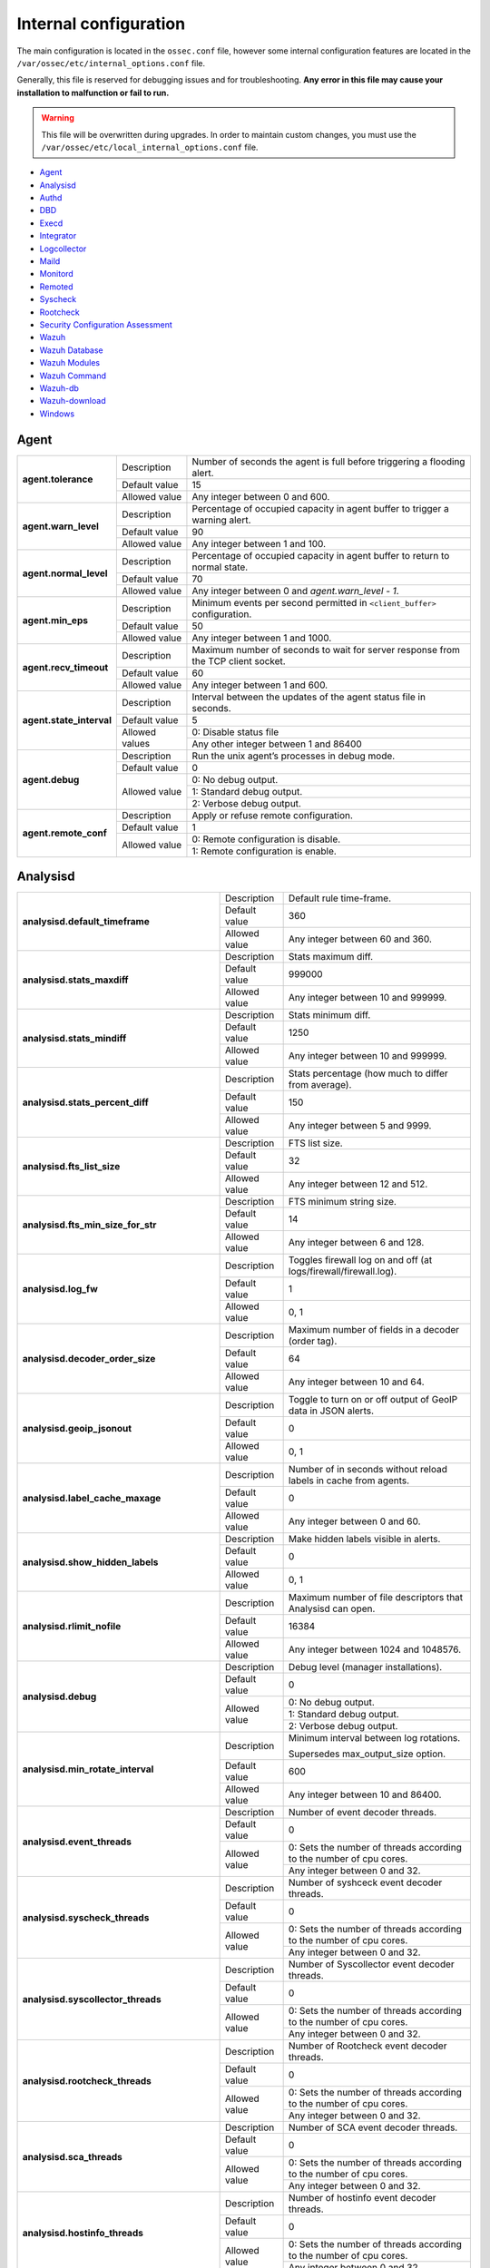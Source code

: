 .. Copyright (C) 2019 Wazuh, Inc.

.. _reference_internal_options:

Internal configuration
=======================

The main configuration is located in the ``ossec.conf`` file, however some internal configuration features are located in the ``/var/ossec/etc/internal_options.conf`` file.

Generally, this file is reserved for debugging issues and for troubleshooting. **Any error in this file may cause your installation to malfunction or fail to run.**

.. warning::
    This file will be overwritten during upgrades.  In order to maintain custom changes, you must use the ``/var/ossec/etc/local_internal_options.conf`` file.

- `Agent`_
- `Analysisd`_
- `Authd`_
- `DBD`_
- `Execd`_
- `Integrator`_
- `Logcollector`_
- `Maild`_
- `Monitord`_
- `Remoted`_
- `Syscheck`_
- `Rootcheck`_
- `Security Configuration Assessment`_
- `Wazuh`_
- `Wazuh Database`_
- `Wazuh Modules`_
- `Wazuh Command`_
- `Wazuh-db`_
- `Wazuh-download`_
- `Windows`_


Agent
-----

+---------------------------+----------------+----------------------------------------------------------------------------------+
| **agent.tolerance**       | Description    | Number of seconds the agent is full before triggering a flooding alert.          |
+                           +----------------+----------------------------------------------------------------------------------+
|                           | Default value  | 15                                                                               |
+                           +----------------+----------------------------------------------------------------------------------+
|                           | Allowed value  | Any integer between 0 and 600.                                                   |
+---------------------------+----------------+----------------------------------------------------------------------------------+
| **agent.warn_level**      | Description    | Percentage of occupied capacity in agent buffer to trigger a warning alert.      |
+                           +----------------+----------------------------------------------------------------------------------+
|                           | Default value  | 90                                                                               |
+                           +----------------+----------------------------------------------------------------------------------+
|                           | Allowed value  | Any integer between 1 and 100.                                                   |
+---------------------------+----------------+----------------------------------------------------------------------------------+
| **agent.normal_level**    | Description    | Percentage of occupied capacity in agent buffer to return to normal state.       |
+                           +----------------+----------------------------------------------------------------------------------+
|                           | Default value  | 70                                                                               |
+                           +----------------+----------------------------------------------------------------------------------+
|                           | Allowed value  | Any integer between 0 and *agent.warn_level - 1*.                                |
+---------------------------+----------------+----------------------------------------------------------------------------------+
| **agent.min_eps**         | Description    | Minimum events per second permitted in ``<client_buffer>`` configuration.        |
+                           +----------------+----------------------------------------------------------------------------------+
|                           | Default value  | 50                                                                               |
+                           +----------------+----------------------------------------------------------------------------------+
|                           | Allowed value  | Any integer between 1 and 1000.                                                  |
+---------------------------+----------------+----------------------------------------------------------------------------------+
| **agent.recv_timeout**    | Description    | Maximum number of seconds to wait for server response from the TCP client socket.|
|                           |                |                                                                                  |
|                           |                | .. versionadded:: 3.0.0                                                          |
+                           +----------------+----------------------------------------------------------------------------------+
|                           | Default value  | 60                                                                               |
+                           +----------------+----------------------------------------------------------------------------------+
|                           | Allowed value  | Any integer between 1 and 600.                                                   |
+---------------------------+----------------+----------------------------------------------------------------------------------+
| **agent.state_interval**  | Description    | Interval between the updates of the agent status file in seconds.                |
|                           |                |                                                                                  |
|                           |                | .. versionadded:: 3.0.0                                                          |
+                           +----------------+----------------------------------------------------------------------------------+
|                           | Default value  | 5                                                                                |
+                           +----------------+----------------------------------------------------------------------------------+
|                           | Allowed values | 0: Disable status file                                                           |
+                           +                +----------------------------------------------------------------------------------+
|                           |                | Any other integer between 1 and 86400                                            |
+---------------------------+----------------+----------------------------------------------------------------------------------+
| **agent.debug**           | Description    | Run the unix agent’s processes in debug mode.                                    |
+                           +----------------+----------------------------------------------------------------------------------+
|                           | Default value  | 0                                                                                |
+                           +----------------+----------------------------------------------------------------------------------+
|                           | Allowed value  | 0: No debug output.                                                              |
+                           +                +----------------------------------------------------------------------------------+
|                           |                | 1: Standard debug output.                                                        |
+                           +                +----------------------------------------------------------------------------------+
|                           |                | 2: Verbose debug output.                                                         |
+---------------------------+----------------+----------------------------------------------------------------------------------+
| **agent.remote_conf**     | Description    | Apply or refuse remote configuration.                                            |
|                           |                |                                                                                  |
|                           |                | .. versionadded:: 3.1.0                                                          |
+                           +----------------+----------------------------------------------------------------------------------+
|                           | Default value  | 1                                                                                |
+                           +----------------+----------------------------------------------------------------------------------+
|                           | Allowed value  | 0: Remote configuration is disable.                                              |
+                           +                +----------------------------------------------------------------------------------+
|                           |                | 1: Remote configuration is enable.                                               |
+---------------------------+----------------+----------------------------------------------------------------------------------+

Analysisd
---------


+---------------------------------------------------------+---------------+---------------------------------------------------------------------+
|   **analysisd.default_timeframe**                       | Description   | Default rule time-frame.                                            |
+                                                         +---------------+---------------------------------------------------------------------+
|                                                         | Default value | 360                                                                 |
+                                                         +---------------+---------------------------------------------------------------------+
|                                                         | Allowed value | Any integer between 60 and 360.                                     |
+---------------------------------------------------------+---------------+---------------------------------------------------------------------+
|     **analysisd.stats_maxdiff**                         | Description   | Stats maximum diff.                                                 |
+                                                         +---------------+---------------------------------------------------------------------+
|                                                         | Default value | 999000                                                              |
+                                                         +---------------+---------------------------------------------------------------------+
|                                                         | Allowed value | Any integer between 10 and 999999.                                  |
+---------------------------------------------------------+---------------+---------------------------------------------------------------------+
|     **analysisd.stats_mindiff**                         | Description   | Stats minimum diff.                                                 |
+                                                         +---------------+---------------------------------------------------------------------+
|                                                         | Default value | 1250                                                                |
+                                                         +---------------+---------------------------------------------------------------------+
|                                                         | Allowed value | Any integer between 10 and 999999.                                  |
+---------------------------------------------------------+---------------+---------------------------------------------------------------------+
|  **analysisd.stats_percent_diff**                       | Description   | Stats percentage (how much to differ from average).                 |
+                                                         +---------------+---------------------------------------------------------------------+
|                                                         | Default value | 150                                                                 |
+                                                         +---------------+---------------------------------------------------------------------+
|                                                         | Allowed value | Any integer between 5 and 9999.                                     |
+---------------------------------------------------------+---------------+---------------------------------------------------------------------+
|     **analysisd.fts_list_size**                         | Description   | FTS list size.                                                      |
+                                                         +---------------+---------------------------------------------------------------------+
|                                                         | Default value | 32                                                                  |
+                                                         +---------------+---------------------------------------------------------------------+
|                                                         | Allowed value | Any integer between 12 and 512.                                     |
+---------------------------------------------------------+---------------+---------------------------------------------------------------------+
| **analysisd.fts_min_size_for_str**                      | Description   | FTS minimum string size.                                            |
+                                                         +---------------+---------------------------------------------------------------------+
|                                                         | Default value | 14                                                                  |
+                                                         +---------------+---------------------------------------------------------------------+
|                                                         | Allowed value | Any integer between 6 and 128.                                      |
+---------------------------------------------------------+---------------+---------------------------------------------------------------------+
|        **analysisd.log_fw**                             | Description   | Toggles firewall log on and off (at logs/firewall/firewall.log).    |
+                                                         +---------------+---------------------------------------------------------------------+
|                                                         | Default value | 1                                                                   |
+                                                         +---------------+---------------------------------------------------------------------+
|                                                         | Allowed value | 0, 1                                                                |
+---------------------------------------------------------+---------------+---------------------------------------------------------------------+
|  **analysisd.decoder_order_size**                       | Description   | Maximum number of fields in a decoder (order tag).                  |
+                                                         +---------------+---------------------------------------------------------------------+
|                                                         | Default value | 64                                                                  |
+                                                         +---------------+---------------------------------------------------------------------+
|                                                         | Allowed value | Any integer between 10 and 64.                                      |
+---------------------------------------------------------+---------------+---------------------------------------------------------------------+
|     **analysisd.geoip_jsonout**                         | Description   | Toggle to turn on or off output of GeoIP data in JSON alerts.       |
+                                                         +---------------+---------------------------------------------------------------------+
|                                                         | Default value | 0                                                                   |
+                                                         +---------------+---------------------------------------------------------------------+
|                                                         | Allowed value | 0, 1                                                                |
+---------------------------------------------------------+---------------+---------------------------------------------------------------------+
|  **analysisd.label_cache_maxage**                       | Description   | Number of in seconds without reload labels in cache from agents.    |
+                                                         +---------------+---------------------------------------------------------------------+
|                                                         | Default value | 0                                                                   |
+                                                         +---------------+---------------------------------------------------------------------+
|                                                         | Allowed value | Any integer between 0 and 60.                                       |
+---------------------------------------------------------+---------------+---------------------------------------------------------------------+
|  **analysisd.show_hidden_labels**                       | Description   | Make hidden labels visible in alerts.                               |
+                                                         +---------------+---------------------------------------------------------------------+
|                                                         | Default value | 0                                                                   |
+                                                         +---------------+---------------------------------------------------------------------+
|                                                         | Allowed value | 0, 1                                                                |
+---------------------------------------------------------+---------------+---------------------------------------------------------------------+
|         **analysisd.rlimit_nofile**                     | Description   | Maximum number of file descriptors that Analysisd can open.         |
|                                                         |               |                                                                     |
|                                                         |               | .. versionadded:: 3.0.0                                             |
+                                                         +---------------+---------------------------------------------------------------------+
|                                                         | Default value | 16384                                                               |
+                                                         +---------------+---------------------------------------------------------------------+
|                                                         | Allowed value | Any integer between 1024 and 1048576.                               |
+---------------------------------------------------------+---------------+---------------------------------------------------------------------+
|            **analysisd.debug**                          | Description   | Debug level (manager installations).                                |
+                                                         +---------------+---------------------------------------------------------------------+
|                                                         | Default value | 0                                                                   |
+                                                         +---------------+---------------------------------------------------------------------+
|                                                         | Allowed value | 0: No debug output.                                                 |
+                                                         +               +---------------------------------------------------------------------+
|                                                         |               | 1: Standard debug output.                                           |
+                                                         +               +---------------------------------------------------------------------+
|                                                         |               | 2: Verbose debug output.                                            |
+---------------------------------------------------------+---------------+---------------------------------------------------------------------+
|       **analysisd.min_rotate_interval**                 | Description   | Minimum interval between log rotations.                             |
|                                                         |               |                                                                     |
|                                                         |               | Supersedes max_output_size option.                                  |
|                                                         |               |                                                                     |
|                                                         |               | .. versionadded:: 3.1.0                                             |
+                                                         +---------------+---------------------------------------------------------------------+
|                                                         | Default value | 600                                                                 |
+                                                         +---------------+---------------------------------------------------------------------+
|                                                         | Allowed value | Any integer between 10 and 86400.                                   |
+---------------------------------------------------------+---------------+---------------------------------------------------------------------+
|        **analysisd.event_threads**                      | Description   | Number of event decoder threads.                                    |
+                                                         +---------------+---------------------------------------------------------------------+
|                                                         | Default value | 0                                                                   |
+                                                         +---------------+---------------------------------------------------------------------+
|                                                         | Allowed value | 0: Sets the number of threads according to the number of cpu cores. |
+                                                         +               +---------------------------------------------------------------------+
|                                                         |               | Any integer between 0 and 32.                                       |
+---------------------------------------------------------+---------------+---------------------------------------------------------------------+
|       **analysisd.syscheck_threads**                    | Description   | Number of syshceck event decoder threads.                           |
+                                                         +---------------+---------------------------------------------------------------------+
|                                                         | Default value | 0                                                                   |
+                                                         +---------------+---------------------------------------------------------------------+
|                                                         | Allowed value | 0: Sets the number of threads according to the number of cpu cores. |
+                                                         +               +---------------------------------------------------------------------+
|                                                         |               | Any integer between 0 and 32.                                       |
+---------------------------------------------------------+---------------+---------------------------------------------------------------------+
|     **analysisd.syscollector_threads**                  | Description   | Number of Syscollector event decoder threads.                       |
+                                                         +---------------+---------------------------------------------------------------------+
|                                                         | Default value | 0                                                                   |
+                                                         +---------------+---------------------------------------------------------------------+
|                                                         | Allowed value | 0: Sets the number of threads according to the number of cpu cores. |
+                                                         +               +---------------------------------------------------------------------+
|                                                         |               | Any integer between 0 and 32.                                       |
+---------------------------------------------------------+---------------+---------------------------------------------------------------------+
|        **analysisd.rootcheck_threads**                  | Description   | Number of Rootcheck event decoder threads.                          |
+                                                         +---------------+---------------------------------------------------------------------+
|                                                         | Default value | 0                                                                   |
+                                                         +---------------+---------------------------------------------------------------------+
|                                                         | Allowed value | 0: Sets the number of threads according to the number of cpu cores. |
+                                                         +               +---------------------------------------------------------------------+
|                                                         |               | Any integer between 0 and 32.                                       |
+---------------------------------------------------------+---------------+---------------------------------------------------------------------+
|    **analysisd.sca_threads**                            | Description   | Number of SCA event decoder threads.                                |
+                                                         +---------------+---------------------------------------------------------------------+
|                                                         | Default value | 0                                                                   |
+                                                         +---------------+---------------------------------------------------------------------+
|                                                         | Allowed value | 0: Sets the number of threads according to the number of cpu cores. |
+                                                         +               +---------------------------------------------------------------------+
|                                                         |               | Any integer between 0 and 32.                                       |
+---------------------------------------------------------+---------------+---------------------------------------------------------------------+
|       **analysisd.hostinfo_threads**                    | Description   | Number of hostinfo event decoder threads.                           |
+                                                         +---------------+---------------------------------------------------------------------+
|                                                         | Default value | 0                                                                   |
+                                                         +---------------+---------------------------------------------------------------------+
|                                                         | Allowed value | 0: Sets the number of threads according to the number of cpu cores. |
+                                                         +               +---------------------------------------------------------------------+
|                                                         |               | Any integer between 0 and 32.                                       |
+---------------------------------------------------------+---------------+---------------------------------------------------------------------+
|     **analysisd.rule_matching_threads**                 | Description   | Number of rule matching threads.                                    |
+                                                         +---------------+---------------------------------------------------------------------+
|                                                         | Default value | 0                                                                   |
+                                                         +---------------+---------------------------------------------------------------------+
|                                                         | Allowed value | 0: Sets the number of threads according to the number of cpu cores. |
+                                                         +               +---------------------------------------------------------------------+
|                                                         |               | Any integer between 0 and 32.                                       |
+---------------------------------------------------------+---------------+---------------------------------------------------------------------+
|     **analysisd.winevt_threads**                        | Description   | Number of rule matching threads.                                    |
+                                                         +---------------+---------------------------------------------------------------------+
|                                                         | Default value | 0                                                                   |
+                                                         +---------------+---------------------------------------------------------------------+
|                                                         | Allowed value | 0: Sets the number of threads according to the number of cpu cores. |
+                                                         +               +---------------------------------------------------------------------+
|                                                         |               | Any integer between 0 and 32.                                       |
+---------------------------------------------------------+---------------+---------------------------------------------------------------------+
|     **analysisd.decode_event_queue_size**               | Description   | Sets the decode event queue size.                                   |
|                                                         |               |                                                                     |
|                                                         |               |                                                                     |
|                                                         |               |                                                                     |
|                                                         |               | .. versionadded:: 3.7.0                                             |
+                                                         +---------------+---------------------------------------------------------------------+
|                                                         | Default value | 16384                                                               |
+                                                         +---------------+---------------------------------------------------------------------+
|                                                         | Allowed value | Any integer between 128 and 2000000.                                |
+---------------------------------------------------------+---------------+---------------------------------------------------------------------+
| **analysisd.decode_syscheck_queue_size**                | Description   | Sets the decode Syscheck queue size.                                |
|                                                         |               |                                                                     |
|                                                         |               |                                                                     |
|                                                         |               |                                                                     |
|                                                         |               | .. versionadded:: 3.7.0                                             |
+                                                         +---------------+---------------------------------------------------------------------+
|                                                         | Default value | 16384                                                               |
+                                                         +---------------+---------------------------------------------------------------------+
|                                                         | Allowed value | Any integer between 128 and 2000000.                                |
+---------------------------------------------------------+---------------+---------------------------------------------------------------------+
| **analysisd.decode_syscollector_queue_size**            | Description   | Sets the decode Syscollector queue size.                            |
|                                                         |               |                                                                     |
|                                                         |               |                                                                     |
|                                                         |               |                                                                     |
|                                                         |               | .. versionadded:: 3.7.0                                             |
+                                                         +---------------+---------------------------------------------------------------------+
|                                                         | Default value | 16384                                                               |
+                                                         +---------------+---------------------------------------------------------------------+
|                                                         | Allowed value | Any integer between 128 and 2000000.                                |
+---------------------------------------------------------+---------------+---------------------------------------------------------------------+
|  **analysisd.decode_rootcheck_queue_size**              | Description   | Sets the decode Rootcheck queue size.                               |
|                                                         |               |                                                                     |
|                                                         |               |                                                                     |
|                                                         |               |                                                                     |
|                                                         |               | .. versionadded:: 3.7.0                                             |
+                                                         +---------------+---------------------------------------------------------------------+
|                                                         | Default value | 16384                                                               |
+                                                         +---------------+---------------------------------------------------------------------+
|                                                         | Allowed value | Any integer between 128 and 2000000.                                |
+---------------------------------------------------------+---------------+---------------------------------------------------------------------+
| **analysisd.decode_sca_queue_size**                     | Description   | Sets the decode SCA queue size.                                     |
|                                                         |               |                                                                     |
|                                                         |               |                                                                     |
|                                                         |               |                                                                     |
|                                                         |               | .. versionadded:: 3.9.0                                             |
+                                                         +---------------+---------------------------------------------------------------------+
|                                                         | Default value | 16384                                                               |
+                                                         +---------------+---------------------------------------------------------------------+
|                                                         | Allowed value | Any integer between 128 and 2000000.                                |
+---------------------------------------------------------+---------------+---------------------------------------------------------------------+
|  **analysisd.decode_hostinfo_queue_size**               | Description   | Sets the decode hostinfo queue size.                                |
|                                                         |               |                                                                     |
|                                                         |               |                                                                     |
|                                                         |               |                                                                     |
|                                                         |               | .. versionadded:: 3.7.0                                             |
+                                                         +---------------+---------------------------------------------------------------------+
|                                                         | Default value | 16384                                                               |
+                                                         +---------------+---------------------------------------------------------------------+
|                                                         | Allowed value | Any integer between 128 and 2000000.                                |
+---------------------------------------------------------+---------------+---------------------------------------------------------------------+
|  **analysisd.decode_output_queue_size**                 | Description   | Sets the decode output queue size.                                  |
|                                                         |               |                                                                     |
|                                                         |               |                                                                     |
|                                                         |               |                                                                     |
|                                                         |               | .. versionadded:: 3.7.0                                             |
+                                                         +---------------+---------------------------------------------------------------------+
|                                                         | Default value | 16384                                                               |
+                                                         +---------------+---------------------------------------------------------------------+
|                                                         | Allowed value | Any integer between 128 and 2000000.                                |
+---------------------------------------------------------+---------------+---------------------------------------------------------------------+
|  **analysisd.decode_winevt_queue_size**                 | Description   | Sets the Windows event decode queue size.                           |
|                                                         |               |                                                                     |
|                                                         |               |                                                                     |
|                                                         |               |                                                                     |
|                                                         |               | .. versionadded:: 3.8.0                                             |
+                                                         +---------------+---------------------------------------------------------------------+
|                                                         | Default value | 16384                                                               |
+                                                         +---------------+---------------------------------------------------------------------+
|                                                         | Allowed value | Any integer between 128 and 2000000.                                |
+---------------------------------------------------------+---------------+---------------------------------------------------------------------+
|      **analysisd.archives_queue_size**                  | Description   | Sets the archives log queue size.                                   |
|                                                         |               |                                                                     |
|                                                         |               |                                                                     |
|                                                         |               |                                                                     |
|                                                         |               | .. versionadded:: 3.7.0                                             |
+                                                         +---------------+---------------------------------------------------------------------+
|                                                         | Default value | 16384                                                               |
+                                                         +---------------+---------------------------------------------------------------------+
|                                                         | Allowed value | Any integer between 128 and 2000000.                                |
+---------------------------------------------------------+---------------+---------------------------------------------------------------------+
|      **analysisd.statistical_queue_size**               | Description   | Sets the statistical log queue size.                                |
|                                                         |               |                                                                     |
|                                                         |               |                                                                     |
|                                                         |               |                                                                     |
|                                                         |               | .. versionadded:: 3.7.0                                             |
+                                                         +---------------+---------------------------------------------------------------------+
|                                                         | Default value | 16384                                                               |
+                                                         +---------------+---------------------------------------------------------------------+
|                                                         | Allowed value | Any integer between 128 and 2000000.                                |
+---------------------------------------------------------+---------------+---------------------------------------------------------------------+
|      **analysisd.alerts_queue_size**                    | Description   | Sets the alerts log queue size.                                     |
|                                                         |               |                                                                     |
|                                                         |               |                                                                     |
|                                                         |               |                                                                     |
|                                                         |               | .. versionadded:: 3.7.0                                             |
+                                                         +---------------+---------------------------------------------------------------------+
|                                                         | Default value | 16384                                                               |
+                                                         +---------------+---------------------------------------------------------------------+
|                                                         | Allowed value | Any integer between 128 and 2000000.                                |
+---------------------------------------------------------+---------------+---------------------------------------------------------------------+
|      **analysisd.firewall_queue_size**                  | Description   | Sets the firewall log queue size.                                   |
|                                                         |               |                                                                     |
|                                                         |               |                                                                     |
|                                                         |               |                                                                     |
|                                                         |               | .. versionadded:: 3.7.0                                             |
+                                                         +---------------+---------------------------------------------------------------------+
|                                                         | Default value | 16384                                                               |
+                                                         +---------------+---------------------------------------------------------------------+
|                                                         | Allowed value | Any integer between 128 and 2000000.                                |
+---------------------------------------------------------+---------------+---------------------------------------------------------------------+
|      **analysisd.fts_queue_size**                       | Description   | Sets the fts log queue size.                                        |
|                                                         |               |                                                                     |
|                                                         |               |                                                                     |
|                                                         |               |                                                                     |
|                                                         |               | .. versionadded:: 3.7.0                                             |
+                                                         +---------------+---------------------------------------------------------------------+
|                                                         | Default value | 16384                                                               |
+                                                         +---------------+---------------------------------------------------------------------+
|                                                         | Allowed value | Any integer between 128 and 2000000.                                |
+---------------------------------------------------------+---------------+---------------------------------------------------------------------+
|      **analysisd.state_interval**                       | Description   | Sets the Analysisd interval for updating the state file in seconds. |
|                                                         |               |                                                                     |
|                                                         |               |                                                                     |
|                                                         |               |                                                                     |
|                                                         |               | .. versionadded:: 3.7.0                                             |
+                                                         +---------------+---------------------------------------------------------------------+
|                                                         | Default value | 5                                                                   |
+                                                         +---------------+---------------------------------------------------------------------+
|                                                         | Allowed value | Any integer between 0 and 86400.                                    |
+---------------------------------------------------------+---------------+---------------------------------------------------------------------+


Authd
-----

+-------------------------------+---------------+--------------------------------------------------------------------------+
|   **authd.debug**             | Description   | Debug level.                                                             |
|                               |               |                                                                          |
|                               |               | .. versionadded:: 3.4.0                                                  |
+                               +---------------+--------------------------------------------------------------------------+
|                               | Default value | 0                                                                        |
+                               +---------------+--------------------------------------------------------------------------+
|                               | Allowed value | 0: No debug output                                                       |
+                               +               +--------------------------------------------------------------------------+
|                               |               | 1: Standard debug output                                                 |
+                               +               +--------------------------------------------------------------------------+
|                               |               | 2: Verbose debug output                                                  |
+-------------------------------+---------------+--------------------------------------------------------------------------+
| **auth.timeout_seconds**      | Description   | Network timeout to automatically close connections (second part).        |
|                               |               |                                                                          |
|                               |               | .. versionadded:: 3.7.0                                                  |
+                               +---------------+--------------------------------------------------------------------------+
|                               | Default value | 1                                                                        |
+                               +---------------+--------------------------------------------------------------------------+
|                               | Allowed value | Any integer between 1 and 2147483647.                                    |
+-------------------------------+---------------+--------------------------------------------------------------------------+
| **auth.timeout_microseconds** | Description   | Network timeout to automatically close connections (microsecond part).   |
|                               |               |                                                                          |
|                               |               | .. versionadded:: 3.7.0                                                  |
+                               +---------------+--------------------------------------------------------------------------+
|                               | Default value | 0                                                                        |
+                               +---------------+--------------------------------------------------------------------------+
|                               | Allowed value | Any integer between 0 and 999999.                                        |
+-------------------------------+---------------+--------------------------------------------------------------------------+


DBD
---

+----------------------------+---------------+--------------------------------------------------------------------------+
| **dbd.reconnect_attempts** | Description   | Number of times ossec-dbd will attempt to reconnect to the database.     |
+                            +---------------+--------------------------------------------------------------------------+
|                            | Default value | 10                                                                       |
+                            +---------------+--------------------------------------------------------------------------+
|                            | Allowed value | Any integer between 1 and 9999.                                          |
+----------------------------+---------------+--------------------------------------------------------------------------+

Execd
-----

+-------------------------------+---------------+--------------------------------------------------------------+
|  **execd.request_timeout**    | Description   | Timeout in seconds to execute remote requests.               |
|                               |               |                                                              |
|                               |               | .. versionadded:: 3.0.0                                      |
+                               +---------------+--------------------------------------------------------------+
|                               | Default Value | 60                                                           |
+                               +---------------+--------------------------------------------------------------+
|                               | Allowed Value | Any integer between 1 and 3600.                              |
+-------------------------------+---------------+--------------------------------------------------------------+
|  **execd.max_restart_lock**   | Description   | Maximum timeout that the agent cannot restart while updating.|
|                               |               |                                                              |
|                               |               | .. versionadded:: 3.0.0                                      |
+                               +---------------+--------------------------------------------------------------+
|                               | Default Value | 600                                                          |
+                               +---------------+--------------------------------------------------------------+
|                               | Allowed Value | Any integer between 0 and 3600.                              |
+-------------------------------+---------------+--------------------------------------------------------------+
|        **execd.debug**        | Description   | Debug level                                                  |
|                               |               |                                                              |
|                               |               | .. versionadded:: 3.4.0                                      |
+                               +---------------+--------------------------------------------------------------+
|                               | Default value | 0                                                            |
+                               +---------------+--------------------------------------------------------------+
|                               | Allowed value | 0: No debug output                                           |
+                               +               +--------------------------------------------------------------+
|                               |               | 1: Standard debug output                                     |
+                               +               +--------------------------------------------------------------+
|                               |               | 2: Verbose debug output                                      |
+-------------------------------+---------------+--------------------------------------------------------------+

Integrator
----------

+----------------------+---------------+-----------------------------------------------------------------------+
| **integrator.debug** | Description   | Debug level.                                                          |
|                      |               |                                                                       |
|                      |               | .. versionadded:: 3.4.0                                               |
+                      +---------------+-----------------------------------------------------------------------+
|                      | Default value | 0                                                                     |
+                      +---------------+-----------------------------------------------------------------------+
|                      | Allowed value | 0: No debug output                                                    |
+                      +               +-----------------------------------------------------------------------+
|                      |               | 1: Standard debug output                                              |
+                      +               +-----------------------------------------------------------------------+
|                      |               | 2: Verbose debug output                                               |
+----------------------+---------------+-----------------------------------------------------------------------+

.. _ossec_internal_logcollector:

Logcollector
------------

+------------------------------------------+---------------+----------------------------------------------------------------------------+
|   **logcollector.loop_timeout**          | Description   | File polling interval.                                                     |
+                                          +---------------+----------------------------------------------------------------------------+
|                                          | Default value | 2                                                                          |
+                                          +---------------+----------------------------------------------------------------------------+
|                                          | Allowed value | Any integer between 1 and 120                                              |
+------------------------------------------+---------------+----------------------------------------------------------------------------+
|  **logcollector.open_attempts**          | Description   | Number of attempts to open a log file. The value 0 means that the number   |
|                                          |               | of attempts is infinite.                                                   |
+                                          +---------------+----------------------------------------------------------------------------+
|                                          | Default value | 8                                                                          |
+                                          +---------------+----------------------------------------------------------------------------+
|                                          | Allowed value | Any integer between 0 and 998                                              |
+------------------------------------------+---------------+----------------------------------------------------------------------------+
| **logcollector.remote_commands**         | Description   | Toggles Logcollector to accept remote commands from the manager or not.    |
+                                          +---------------+----------------------------------------------------------------------------+
|                                          | Default value | 0                                                                          |
+                                          +---------------+----------------------------------------------------------------------------+
|                                          | Allowed value | 0: Disable remote commands                                                 |
+                                          +               +----------------------------------------------------------------------------+
|                                          |               | 1: Enable remote commands                                                  |
+------------------------------------------+---------------+----------------------------------------------------------------------------+
|   **logcollector.vcheck_files**          | Description   | File checking interval, in seconds.                                        |
+                                          +---------------+----------------------------------------------------------------------------+
|                                          | Default value | 64                                                                         |
+                                          +---------------+----------------------------------------------------------------------------+
|                                          | Allowed value | Any integer between 0 and 1024                                             |
+------------------------------------------+---------------+----------------------------------------------------------------------------+
|   **logcollector.max_lines**             | Description   | Maximum number of logs read from the same file in each iteration.          |
+                                          +---------------+----------------------------------------------------------------------------+
|                                          | Default value | 10000                                                                      |
+                                          +---------------+----------------------------------------------------------------------------+
|                                          | Allowed value | Any integer between 100 and 100000                                         |
+------------------------------------------+---------------+----------------------------------------------------------------------------+
|   **logcollector.sample_log_length**     | Description   | Sample log length limit for errors about large input logs.                 |
+                                          +---------------+----------------------------------------------------------------------------+
|                                          | Default value | 64                                                                         |
+                                          +---------------+----------------------------------------------------------------------------+
|                                          | Allowed value | Any integer between 1 and 4096                                             |
+------------------------------------------+---------------+----------------------------------------------------------------------------+
|      **logcollector.debug**              | Description   | Debug level (used in manager or unix agent installations)                  |
+                                          +---------------+----------------------------------------------------------------------------+
|                                          | Default value | 0                                                                          |
+                                          +---------------+----------------------------------------------------------------------------+
|                                          | Allowed value | 0: No debug output                                                         |
+                                          +               +----------------------------------------------------------------------------+
|                                          |               | 1: Standard debug output                                                   |
+                                          +               +----------------------------------------------------------------------------+
|                                          |               | 2: Verbose debug output                                                    |
+------------------------------------------+---------------+----------------------------------------------------------------------------+
|      **logcollector.input_threads**      | Description   | Number of input threads reading files                                      |
+                                          +---------------+----------------------------------------------------------------------------+
|                                          | Default value | 4                                                                          |
+                                          +---------------+----------------------------------------------------------------------------+
|                                          | Allowed value | Any integer between 1 and 128                                              |
+------------------------------------------+---------------+----------------------------------------------------------------------------+
|      **logcollector.queue_size**         | Description   | Queue size for each type of socket                                         |
+                                          +---------------+----------------------------------------------------------------------------+
|                                          | Default value | 1024                                                                       |
+                                          +---------------+----------------------------------------------------------------------------+
|                                          | Allowed value | Any integer between 128 and 220000                                         |
+------------------------------------------+---------------+----------------------------------------------------------------------------+
|      **logcollector.max_files**          | Description   | Maximum number of files to be monitored                                    |
|                                          |               |                                                                            |
|                                          |               | .. versionadded:: 3.6.0                                                    |
+                                          +---------------+----------------------------------------------------------------------------+
|                                          | Default value | 1000                                                                       |
+                                          +---------------+----------------------------------------------------------------------------+
|                                          | Allowed value | Any integer between 1 and 100000                                           |
+------------------------------------------+---------------+----------------------------------------------------------------------------+
|      **logcollector.rlimit_nofile**      | Description   | Maximum number of file descriptors that Logcollector can open.             |
|                                          |               |                                                                            |
|                                          |               | This value must be **greater than or equal to**                            |
|                                          |               | (*logcollector.max_files* + 100).                                          |
|                                          |               |                                                                            |
|                                          |               | .. versionadded:: 3.7.0                                                    |
+                                          +---------------+----------------------------------------------------------------------------+
|                                          | Default value | 1100                                                                       |
+                                          +---------------+----------------------------------------------------------------------------+
|                                          | Allowed value | Any integer between 1024 and 1048576.                                      |
+------------------------------------------+---------------+----------------------------------------------------------------------------+
|      **logcollector.force_reload**       | Description   | Force file handler reloading: close and reopen monitored files.            |
|                                          |               |                                                                            |
|                                          |               | .. versionadded:: 3.7.1                                                    |
+                                          +---------------+----------------------------------------------------------------------------+
|                                          | Default value | 0                                                                          |
+                                          +---------------+----------------------------------------------------------------------------+
|                                          | Allowed value | 0: Disabled                                                                |
+                                          +               +----------------------------------------------------------------------------+
|                                          |               | 1: Enabled                                                                 |
+------------------------------------------+---------------+----------------------------------------------------------------------------+
|      **logcollector.reload_interval**    | Description   | File reloading interval, in seconds.                                       |
|                                          |               |                                                                            |
|                                          |               | This parameter only applies if ``logcollector.force_reload``               |
|                                          |               | is set to ``1``.                                                           |
|                                          |               |                                                                            |
|                                          |               | .. versionadded:: 3.7.1                                                    |
+                                          +---------------+----------------------------------------------------------------------------+
|                                          | Default value | 64                                                                         |
+                                          +---------------+----------------------------------------------------------------------------+
|                                          | Allowed value | Any integer between 1 and 86400.                                           |
+------------------------------------------+---------------+----------------------------------------------------------------------------+
|      **logcollector.reload_delay**       | Description   | File reloading delay (between close and open), in milliseconds.            |
|                                          |               |                                                                            |
|                                          |               | This parameter only applies if ``logcollector.force_reload``               |
|                                          |               | is set to ``1``.                                                           |
|                                          |               |                                                                            |
|                                          |               | .. versionadded:: 3.7.1                                                    |
+                                          +---------------+----------------------------------------------------------------------------+
|                                          | Default value | 1000                                                                       |
+                                          +---------------+----------------------------------------------------------------------------+
|                                          | Allowed value | Any integer between 0 and 30000.                                           |
+------------------------------------------+---------------+----------------------------------------------------------------------------+
| **logcollector.exclude_files_interval**  | Description   | Excluded files refresh interval, in seconds                                |
+                                          +---------------+----------------------------------------------------------------------------+
|                                          | Default value | 86400                                                                      |
+                                          +---------------+----------------------------------------------------------------------------+
|                                          | Allowed value | Any integer between 1 and 172800                                           |
+------------------------------------------+---------------+----------------------------------------------------------------------------+

Maild
-----

+---------------------------+---------------+---------------------------------------------------------------------+
| **maild.strict_checking** | Description   | Toggle to enable or disable strict checking.                        |
+                           +---------------+---------------------------------------------------------------------+
|                           | Default value | 1                                                                   |
+                           +---------------+---------------------------------------------------------------------+
|                           | Allowed value | 0, 1                                                                |
+---------------------------+---------------+---------------------------------------------------------------------+
|    **maild.grouping**     | Description   | Toggle to enable or disable grouping of alerts into a single email. |
+                           +---------------+---------------------------------------------------------------------+
|                           | Default value | 1                                                                   |
+                           +---------------+---------------------------------------------------------------------+
|                           | Allowed value | 0, 1                                                                |
+---------------------------+---------------+---------------------------------------------------------------------+
|   **maild.full_subject**  | Description   | Toggle to enable or disable full subject in alert emails.           |
+                           +---------------+---------------------------------------------------------------------+
|                           | Default value | 0                                                                   |
+                           +---------------+---------------------------------------------------------------------+
|                           | Allowed value | 0, 1                                                                |
+---------------------------+---------------+---------------------------------------------------------------------+
|      **maild.geoip**      | Description   | Toggle to enable or disable GeoIP data in alert emails.             |
+                           +---------------+---------------------------------------------------------------------+
|                           | Default value | 1                                                                   |
+                           +---------------+---------------------------------------------------------------------+
|                           | Allowed value | 0, 1                                                                |
+---------------------------+---------------+---------------------------------------------------------------------+

Monitord
--------

+----------------------------------+---------------+--------------------------------------------------------------------+
|    **monitord.day_wait**         | Description   | Number of seconds to wait before compressing or signing the files. |
+                                  +---------------+--------------------------------------------------------------------+
|                                  | Default value | 10                                                                 |
+                                  +---------------+--------------------------------------------------------------------+
|                                  | Allowed value | Any integer between 0 and 600.                                     |
+----------------------------------+---------------+--------------------------------------------------------------------+
|    **monitord.compress**         | Description   | Toggle to enable or disable log file compression.                  |
+                                  +---------------+--------------------------------------------------------------------+
|                                  | Default value | 1                                                                  |
+                                  +---------------+--------------------------------------------------------------------+
|                                  | Allowed value | 0, 1                                                               |
+----------------------------------+---------------+--------------------------------------------------------------------+
|      **monitord.sign**           | Description   | Toggle to enable or disable signing the log files.                 |
+                                  +---------------+--------------------------------------------------------------------+
|                                  | Default value | 1                                                                  |
+                                  +---------------+--------------------------------------------------------------------+
|                                  | Allowed value | 0, 1                                                               |
+----------------------------------+---------------+--------------------------------------------------------------------+
| **monitord.monitor_agents**      | Description   | Toggle to enable or disable monitoring of agents.                  |
+                                  +---------------+--------------------------------------------------------------------+
|                                  | Default value | 1                                                                  |
+                                  +---------------+--------------------------------------------------------------------+
|                                  | Allowed value | 0, 1                                                               |
+----------------------------------+---------------+--------------------------------------------------------------------+
|   **monitord.rotate_log**        | Description   | Toggle to enable or disable daily rotation of internal logs.       |
|                                  |               |                                                                    |
|                                  |               | .. versionadded:: 3.0.0                                            |
+                                  +---------------+--------------------------------------------------------------------+
|                                  | Default value | 1                                                                  |
+                                  +---------------+--------------------------------------------------------------------+
|                                  | Allowed value | 0, 1                                                               |
+----------------------------------+---------------+--------------------------------------------------------------------+
| **monitord.keep_log_days**       | Description   | Number of days to keep rotated internal logs.                      |
+                                  +---------------+--------------------------------------------------------------------+
|                                  | Default value | 31                                                                 |
+                                  +---------------+--------------------------------------------------------------------+
|                                  | Allowed value | Any integer between 0 and 500.                                     |
+----------------------------------+---------------+--------------------------------------------------------------------+
|  **monitord.size_rotate**        | Description   | Maximum size in Megabytes of internal logs to trigger rotation.    |
|                                  |               |                                                                    |
|                                  |               | .. versionadded:: 3.0.0                                            |
+                                  +---------------+--------------------------------------------------------------------+
|                                  | Default value | 512                                                                |
+                                  +---------------+--------------------------------------------------------------------+
|                                  | Allowed value | Any integer between 0 and 4096.                                    |
+----------------------------------+---------------+--------------------------------------------------------------------+
| **monitord.daily_rotations**     | Description   | Maximum number of rotations per day for internal logs.             |
|                                  |               |                                                                    |
|                                  |               | .. versionadded:: 3.0.0                                            |
+                                  +---------------+--------------------------------------------------------------------+
|                                  | Default value | 12                                                                 |
+                                  +---------------+--------------------------------------------------------------------+
|                                  | Allowed value | Any integer between 1 and 256.                                     |
+----------------------------------+---------------+--------------------------------------------------------------------+
|      **monitord.debug**          | Description   | Debug level                                                        |
|                                  |               |                                                                    |
|                                  |               | .. versionadded:: 3.4.0                                            |
+                                  +---------------+--------------------------------------------------------------------+
|                                  | Default value | 0                                                                  |
+                                  +---------------+--------------------------------------------------------------------+
|                                  | Allowed value | 0: No debug output                                                 |
+                                  +               +--------------------------------------------------------------------+
|                                  |               | 1: Standard debug output                                           |
+                                  +               +--------------------------------------------------------------------+
|                                  |               | 2: Verbose debug output                                            |
+----------------------------------+---------------+--------------------------------------------------------------------+
|  **monitord.delete_old_agents**  | Description   | Number of minutes before deleting an old disconnected agent.       |
|                                  |               |                                                                    |
|                                  |               | .. versionadded:: 3.8.0                                            |
+                                  +---------------+--------------------------------------------------------------------+
|                                  | Default value | 0                                                                  |
+                                  +---------------+--------------------------------------------------------------------+
|                                  | Allowed value | Any integer between 0 and 9600.                                    |
+----------------------------------+---------------+--------------------------------------------------------------------+

Remoted
-------

+-----------------------------------+---------------+--------------------------------------------------------------+
|   **remoted.recv_counter_flush**  | Description   | Flush rate for the receive counter.                          |
+                                   +---------------+--------------------------------------------------------------+
|                                   | Default value | 128                                                          |
+                                   +---------------+--------------------------------------------------------------+
|                                   | Allowed value | Any integer between 10 and 999999.                           |
+-----------------------------------+---------------+--------------------------------------------------------------+
| **remoted.comp_average_printout** | Description   | Compression averages printout.                               |
+                                   +---------------+--------------------------------------------------------------+
|                                   | Default value | 19999                                                        |
+                                   +---------------+--------------------------------------------------------------+
|                                   | Allowed value | Any integer between 10 and 999999.                           |
+-----------------------------------+---------------+--------------------------------------------------------------+
|     **remoted.verify_msg_id**     | Description   | Toggle to enable or disable verification of msg id.          |
+                                   +---------------+--------------------------------------------------------------+
|                                   | Default value | 0                                                            |
+                                   +---------------+--------------------------------------------------------------+
|                                   | Allowed value | 0, 1                                                         |
+-----------------------------------+---------------+--------------------------------------------------------------+
|   **remoted.pass_empty_keyfile**  | Description   | Toggle to enable or disable acceptance of empty client.keys. |
+                                   +---------------+--------------------------------------------------------------+
|                                   | Default value | 1                                                            |
+                                   +---------------+--------------------------------------------------------------+
|                                   | Allowed value | 0, 1                                                         |
+-----------------------------------+---------------+--------------------------------------------------------------+
|   **remoted.sender_pool**         | Description   | Number of parallel threads to send the shared file.          |
|                                   |               |                                                              |
|                                   |               | .. versionadded:: 3.0.0                                      |
+                                   +---------------+--------------------------------------------------------------+
|                                   | Default Value | 8                                                            |
+                                   +---------------+--------------------------------------------------------------+
|                                   | Allowed Value | Any integer between 1 and 64.                                |
+-----------------------------------+---------------+--------------------------------------------------------------+
|   **remoted.request_pool**        | Description   | Number of parallel threads to dispatch requests.             |
|                                   |               |                                                              |
|                                   |               | .. versionadded:: 3.0.0                                      |
+                                   +---------------+--------------------------------------------------------------+
|                                   | Default Value | 8                                                            |
+                                   +---------------+--------------------------------------------------------------+
|                                   | Allowed Value | Any integer between 1 and 64.                                |
+-----------------------------------+---------------+--------------------------------------------------------------+
|   **remoted.request_timeout**     | Description   | Time (in seconds) the remote request listener rejects a      |
|                                   |               | new request.                                                 |
|                                   |               |                                                              |
|                                   |               | .. versionadded:: 3.0.0                                      |
+                                   +---------------+--------------------------------------------------------------+
|                                   | Default Value | 10                                                           |
+                                   +---------------+--------------------------------------------------------------+
|                                   | Allowed Value | Any integer between 1 and 600.                               |
+-----------------------------------+---------------+--------------------------------------------------------------+
|   **remoted.response_timeout**    | Description   | Time (in seconds) the remote request listener rejects a      |
|                                   |               | request response.                                            |
|                                   |               |                                                              |
|                                   |               | .. versionadded:: 3.0.0                                      |
+                                   +---------------+--------------------------------------------------------------+
|                                   | Default Value | 60                                                           |
+                                   +---------------+--------------------------------------------------------------+
|                                   | Allowed Value | Any integer between 1 and 3600.                              |
+-----------------------------------+---------------+--------------------------------------------------------------+
|   **remoted.request_rto_sec**     | Description   | Re-transmission timeout in seconds for UDP.                  |
|                                   |               |                                                              |
|                                   |               | .. versionadded:: 3.0.0                                      |
+                                   +---------------+--------------------------------------------------------------+
|                                   | Default Value | 1                                                            |
+                                   +---------------+--------------------------------------------------------------+
|                                   | Allowed Value | Any integer between 0 and 60.                                |
+-----------------------------------+---------------+--------------------------------------------------------------+
|   **remoted.request_rto_msec**    | Description   | Re-transmission timeout in milliseconds for UDP.             |
|                                   |               |                                                              |
|                                   |               | .. versionadded:: 3.0.0                                      |
+                                   +---------------+--------------------------------------------------------------+
|                                   | Default Value | 0                                                            |
+                                   +---------------+--------------------------------------------------------------+
|                                   | Allowed Value | Any integer between 0 and 999.                               |
+-----------------------------------+---------------+--------------------------------------------------------------+
|   **remoted.max_attempts**        | Description   | Maximum number of sending attempts.                          |
|                                   |               |                                                              |
|                                   |               | .. versionadded:: 3.0.0                                      |
+                                   +---------------+--------------------------------------------------------------+
|                                   | Default Value | 4                                                            |
+                                   +---------------+--------------------------------------------------------------+
|                                   | Allowed Value | Any integer between 1 and 16.                                |
+-----------------------------------+---------------+--------------------------------------------------------------+
|  **remoted.merge_shared**         | Description   | Merge shared configuration to be broadcasted to agents.      |
|                                   |               |                                                              |
|                                   |               | .. versionadded:: 3.2.3                                      |
+                                   +---------------+--------------------------------------------------------------+
|                                   | Default Value | 1 ( Enabled )                                                |
+                                   +---------------+--------------------------------------------------------------+
|                                   | Allowed Value | 1 ( Enabled ) or 0 (Disabled)                                |
+-----------------------------------+---------------+--------------------------------------------------------------+
|   **remoted.shared_reload**       | Description   | Number of seconds between reloading of shared files.         |
|                                   |               |                                                              |
|                                   |               | .. versionadded:: 3.0.0                                      |
+                                   +---------------+--------------------------------------------------------------+
|                                   | Default Value | 10                                                           |
+                                   +---------------+--------------------------------------------------------------+
|                                   | Allowed Value | Any integer between 1 and 18000.                             |
+-----------------------------------+---------------+--------------------------------------------------------------+
|   **remoted.rlimit_nofile**       | Description   | Maximum number of file descriptors that Remoted can open.    |
|                                   |               |                                                              |
|                                   |               | .. versionadded:: 3.0.0                                      |
+                                   +---------------+--------------------------------------------------------------+
|                                   | Default value | 16384                                                        |
+                                   +---------------+--------------------------------------------------------------+
|                                   | Allowed value | Any integer between 1024 and 1048576.                        |
+-----------------------------------+---------------+--------------------------------------------------------------+
|   **remoted.recv_timeout**        | Description   | Maximum number of seconds to wait for client response in TCP.|
|                                   |               |                                                              |
|                                   |               | .. versionadded:: 3.0.0                                      |
+                                   +---------------+--------------------------------------------------------------+
|                                   | Default value | 1                                                            |
+                                   +---------------+--------------------------------------------------------------+
|                                   | Allowed value | Any integer between 1 and 60.                                |
+-----------------------------------+---------------+--------------------------------------------------------------+
|   **remoted.send_timeout**        | Description   | Maximum number of seconds to wait for message delivery in    |
|                                   |               | TCP.                                                         |
|                                   |               |                                                              |
|                                   |               | .. versionadded:: 3.7.0                                      |
+                                   +---------------+--------------------------------------------------------------+
|                                   | Default value | 1                                                            |
+                                   +---------------+--------------------------------------------------------------+
|                                   | Allowed value | Any integer between 1 and 60.                                |
+-----------------------------------+---------------+--------------------------------------------------------------+
|   **remoted.worker_pool**         | Description   | Number of threads that process the payload reception         |
|                                   |               |                                                              |
|                                   |               | .. versionadded:: 3.3.0                                      |
+                                   +---------------+--------------------------------------------------------------+
|                                   | Default value | 4                                                            |
+                                   +---------------+--------------------------------------------------------------+
|                                   | Allowed value | Any integer between 1 and 16                                 |
+-----------------------------------+---------------+--------------------------------------------------------------+
|   **remoted.keyupdate_interval**  | Description   | Minimum delay (in seconds) between keys file reloading       |
|                                   |               |                                                              |
|                                   |               | .. versionadded:: 3.3.0                                      |
+                                   +---------------+--------------------------------------------------------------+
|                                   | Default value | 10                                                           |
+                                   +---------------+--------------------------------------------------------------+
|                                   | Allowed value | Any integer between 1 and 3600                               |
+-----------------------------------+---------------+--------------------------------------------------------------+
|         **remoted.debug**         | Description   | Debug level (manager installation)                           |
+                                   +---------------+--------------------------------------------------------------+
|                                   | Default value | 0                                                            |
+                                   +---------------+--------------------------------------------------------------+
|                                   | Allowed value | 0: No debug output.                                          |
+                                   +               +--------------------------------------------------------------+
|                                   |               | 1: Standard debug output.                                    |
+                                   +               +--------------------------------------------------------------+
|                                   |               | 2: Verbose debug output.                                     |
+-----------------------------------+---------------+--------------------------------------------------------------+
|  **remoted.keyupdate_interval**   | Description   | Keys file reloading latency (seconds)                        |
+                                   +---------------+--------------------------------------------------------------+
|                                   | Default value | 10                                                           |
+                                   +---------------+--------------------------------------------------------------+
|                                   | Allowed value | Any integer between 1 and 3600                               |
+-----------------------------------+---------------+--------------------------------------------------------------+
|         **remoted.worker_pool**   | Description   | Number of parallel worker threads                            |
+                                   +---------------+--------------------------------------------------------------+
|                                   | Default value | 4                                                            |
+                                   +---------------+--------------------------------------------------------------+
|                                   | Allowed value | Any integer between 1 and 16                                 |
+-----------------------------------+---------------+--------------------------------------------------------------+
| **remoted.state_interval**        | Description   | Interval between the updates of the status file in seconds.  |
|                                   |               |                                                              |
|                                   |               | .. versionadded:: 3.6.0                                      |
+                                   +---------------+--------------------------------------------------------------+
|                                   | Default value | 5                                                            |
+                                   +---------------+--------------------------------------------------------------+
|                                   | Allowed values| 0: Disable status file                                       |
+                                   +               +--------------------------------------------------------------+
|                                   |               | Any other integer between 1 and 86400                        |
+-----------------------------------+---------------+--------------------------------------------------------------+
| **remoted.guess_agent_group**     | Description   | Toggle to enable or disable the guessing of the group to     |
|                                   |               | which the agent belongs when registering it again.           |
|                                   |               |                                                              |
|                                   |               | .. versionadded:: 3.7.1                                      |
+                                   +---------------+--------------------------------------------------------------+
|                                   | Default value | 0                                                            |
+                                   +---------------+--------------------------------------------------------------+
|                                   | Allowed values| 0, 1                                                         |
+-----------------------------------+---------------+--------------------------------------------------------------+
| **remoted.group_data_flush**      | Description   | Interval between multigroup residual file cleanups.          |
|                                   |               |                                                              |
|                                   |               | .. versionadded:: 3.8.0                                      |
+                                   +---------------+--------------------------------------------------------------+
|                                   | Default value | 86400                                                        |
+                                   +---------------+--------------------------------------------------------------+
|                                   | Allowed values| 0: Disable residual file cleanups                            |
+                                   +               +--------------------------------------------------------------+
|                                   |               | Any other integer between 1 and 2592000                      |
+-----------------------------------+---------------+--------------------------------------------------------------+
| **remoted.receive_chunk**         | Description   | | Reception buffer size for TCP (bytes).                     |
|                                   |               | | Amount of data that Remoted can receive per operation.     |
|                                   |               |                                                              |
|                                   |               | .. versionadded:: 3.9.0                                      |
+                                   +---------------+--------------------------------------------------------------+
|                                   | Default value | 4096                                                         |
+                                   +---------------+--------------------------------------------------------------+
|                                   | Allowed value | | Any other integer between 1024 and 16384.                  |
|                                   |               | | Powers of two are suggested.                               |
+-----------------------------------+---------------+--------------------------------------------------------------+
| **remoted.buffer_relax**          | Description   | | Method for memory deallocation after accepting input data. |
|                                   |               | | This option applies in TCP mode only.                      |
|                                   |               |                                                              |
|                                   |               | .. versionadded:: 3.9.0                                      |
+                                   +---------------+--------------------------------------------------------------+
|                                   | Default value | 1                                                            |
+                                   +---------------+--------------------------------------------------------------+
|                                   | Allowed values| 0: Keep the memory for each TCP session.                     |
+                                   +               +--------------------------------------------------------------+
|                                   |               | 1: Shrink memory back to ``receive_chunk``.                  |
+                                   +               +--------------------------------------------------------------+
|                                   |               | 2: Fully deallocate memory after usage.                      |
+-----------------------------------+---------------+--------------------------------------------------------------+
| **remoted.tcp_keepidle**          | Description   | | Time (in seconds) the connection needs to remain idle      |
|                                   |               | | before TCP starts sending keepalive probes.                |
|                                   |               |                                                              |
|                                   |               | .. versionadded:: 3.9.0                                      |
+                                   +---------------+--------------------------------------------------------------+
|                                   | Default value | 30                                                           |
+                                   +---------------+--------------------------------------------------------------+
|                                   | Allowed value | Any integer between 1 and 7200.                              |
+-----------------------------------+---------------+--------------------------------------------------------------+
| **remoted.tcp_keepintvl**         | Description   | The time (in seconds) between individual keepalive probes.   |
|                                   |               |                                                              |
|                                   |               | .. versionadded:: 3.9.0                                      |
+                                   +---------------+--------------------------------------------------------------+
|                                   | Default value | 10                                                           |
+                                   +---------------+--------------------------------------------------------------+
|                                   | Allowed value | Any integer between 1 and 100.                               |
+-----------------------------------+---------------+--------------------------------------------------------------+
| **remoted.tcp_keepcnt**           | Description   | | Maximum number of keepalive probes TCP should send before  |
|                                   |               | | dropping the connection.                                   |
|                                   |               |                                                              |
|                                   |               | .. versionadded:: 3.9.0                                      |
+                                   +---------------+--------------------------------------------------------------+
|                                   | Default value | 3                                                            |
+                                   +---------------+--------------------------------------------------------------+
|                                   | Allowed value | Any integer between 1 and 50.                                |
+-----------------------------------+---------------+--------------------------------------------------------------+

Syscheck
--------

+--------------------------------------+---------------+--------------------------------------------------------------------------------+
|    **syscheck.sleep**                | Description   | Number of seconds to sleep after reading syscheck.sleep_after number of files. |
+                                      +---------------+--------------------------------------------------------------------------------+
|                                      | Default value | 1                                                                              |
+                                      +---------------+--------------------------------------------------------------------------------+
|                                      | Allowed value | Any integer between 0 and 64                                                   |
+--------------------------------------+---------------+--------------------------------------------------------------------------------+
| **syscheck.sleep_after**             | Description   | Number of files to read before sleeping for syscheck.sleep seconds.            |
+                                      +---------------+--------------------------------------------------------------------------------+
|                                      | Default value | 100                                                                            |
+                                      +---------------+--------------------------------------------------------------------------------+
|                                      | Allowed value | Any integer between 1 and 9999                                                 |
+--------------------------------------+---------------+--------------------------------------------------------------------------------+
| **syscheck.rt_delay**                | Description   | Time in milliseconds for delay between alerts in real-time.                    |
|                                      |               |                                                                                |
|                                      |               | .. versionadded:: 3.4.0                                                        |
+                                      +---------------+--------------------------------------------------------------------------------+
|                                      | Default value | 10                                                                             |
+                                      +---------------+--------------------------------------------------------------------------------+
|                                      | Allowed value | Any integer between 1 and 1000                                                 |
+--------------------------------------+---------------+--------------------------------------------------------------------------------+
| **syscheck.max_fd_win_rt**           | Description   | Maximum numbers of directories can be configured in ossec.conf for Windows     |
|                                      |               | in realtime and whodata mode.                                                  |
|                                      |               |                                                                                |
|                                      |               | .. versionadded:: 3.4.0                                                        |
+                                      +---------------+--------------------------------------------------------------------------------+
|                                      | Default value | 256                                                                            |
+                                      +---------------+--------------------------------------------------------------------------------+
|                                      | Allowed value | Any integer between 1 and 1024                                                 |
+--------------------------------------+---------------+--------------------------------------------------------------------------------+
| **syscheck.default_max_depth**       | Description   | Maximum level of recursion allowed while reading directories.                  |
|                                      |               |                                                                                |
|                                      |               | .. versionadded:: 3.5.0                                                        |
+                                      +---------------+--------------------------------------------------------------------------------+
|                                      | Default value | 256                                                                            |
+                                      +---------------+--------------------------------------------------------------------------------+
|                                      | Allowed value | Any integer between 1 and 320                                                  |
+--------------------------------------+---------------+--------------------------------------------------------------------------------+
| **syscheck.symlink_scan_interval**   | Description   | Check interval of the symbolic links configured in the directories section.    |
|                                      |               |                                                                                |
|                                      |               | .. versionadded:: 3.9.0                                                        |
+                                      +---------------+--------------------------------------------------------------------------------+
|                                      | Default value | 600                                                                            |
+                                      +---------------+--------------------------------------------------------------------------------+
|                                      | Allowed value | Any integer between 1 and 2592000                                              |
+--------------------------------------+---------------+--------------------------------------------------------------------------------+
|    **syscheck.debug**                | Description   | Debug level (used in manager and Unix agent installations).                    |
+                                      +---------------+--------------------------------------------------------------------------------+
|                                      | Default value | 0                                                                              |
+                                      +---------------+--------------------------------------------------------------------------------+
|                                      | Allowed value | 0: No debug output                                                             |
+                                      +               +--------------------------------------------------------------------------------+
|                                      |               | 1: Standard debug output                                                       |
+                                      +               +--------------------------------------------------------------------------------+
|                                      |               | 2: Verbose debug output                                                        |
+--------------------------------------+---------------+--------------------------------------------------------------------------------+

Rootcheck
---------

+--------------------------+----------------+-------------------------------------------------------------------------------+
|    **rootcheck.sleep**   | Description    | Number of milliseconds to sleep after reading one PID or suspicious port.     |
+                          +----------------+-------------------------------------------------------------------------------+
|                          | Default value  | 50                                                                            |
+                          +----------------+-------------------------------------------------------------------------------+
|                          | Allowed values | Any integer between 0 and 1000.                                               |
+--------------------------+----------------+-------------------------------------------------------------------------------+

Security Configuration Assessment
---------------------------------

.. versionadded:: 3.9.0 

+-----------------------------------+----------------+------------------------------------------------------------------------------------------------------------------+
|    **sca.request_db_interval**    | Description    | In case of integrity fail, this is the maximum interval (minutes) to resend the scan information to the manager. |
+                                   +----------------+------------------------------------------------------------------------------------------------------------------+
|                                   | Default value  | 5                                                                                                                |
+                                   +----------------+------------------------------------------------------------------------------------------------------------------+
|                                   | Allowed values | Any integer between 1 and 60.                                                                                    |
+-----------------------------------+----------------+------------------------------------------------------------------------------------------------------------------+
|    **sca.remote_commands**        | Description    | Enable the execution of commands in policy files received from the manager (Files in etc/shared).                |
+                                   +----------------+------------------------------------------------------------------------------------------------------------------+
|                                   | Default value  | 0                                                                                                                |
+                                   +----------------+------------------------------------------------------------------------------------------------------------------+
|                                   | Allowed values | 1 (enabled) or 0 (disabled).                                                                                     |
+-----------------------------------+----------------+------------------------------------------------------------------------------------------------------------------+
|    **sca.commands_timeout**       | Description    | Timeout for the commands execution.                                                                              |
+                                   +----------------+------------------------------------------------------------------------------------------------------------------+
|                                   | Default value  | 30 (seconds)                                                                                                     |
+                                   +----------------+------------------------------------------------------------------------------------------------------------------+
|                                   | Allowed values | Any integer between 1 and 300.                                                                                   |
+-----------------------------------+----------------+------------------------------------------------------------------------------------------------------------------+

Wazuh
-----

+-------------------------------+----------------+--------------------------------------------------------------------+
|  **wazuh.thread_stack_size**  | Description    | Stack size assigned for child threads created in Wazuh (in KiB).   |
+                               +----------------+--------------------------------------------------------------------+
|                               | Default value  | 8192                                                               |
+                               +----------------+--------------------------------------------------------------------+
|                               | Allowed values | Any integer between 2048 and 65536                                 |
+-------------------------------+----------------+--------------------------------------------------------------------+

Wazuh Database
--------------

The Wazuh Database Synchronization Module starts automatically on the server and local profiles and requires no configuration, however, some optional settings are available.

The module uses *inotify* from Linux to monitor changes to every log file in real-time. Databases will be updated as soon as possible when a change is detected. **If inotify is not supported**, (for example, on operating systems other than Linux) every log file will be scanned continuously, looking for changes, with a default delay of one minute between scans.

How to disable the module
^^^^^^^^^^^^^^^^^^^^^^^^^

To disable the Wazuh Database Synchronization Module, the sync directives must be set to 0 in the ``etc/local_internal_options.conf`` file as shown below::

    wazuh_database.sync_agents=0
    wazuh_database.sync_syscheck=0
    wazuh_database.sync_rootcheck=0

Once these settings have been adjusted, the file must be saved followed by a restart of Wazuh.  With the above settings, the Database Synchronization Module will not be loaded when Wazuh starts.

+-----------------------------------------------+---------------+-------------------------------------------------------------------------------------+
|   **wazuh_database.sync_agents**              | Description   | Toggles synchronization of agent database with client.keys on or off.               |
|                                               +---------------+-------------------------------------------------------------------------------------+
|                                               | Default value | 1                                                                                   |
|                                               +---------------+-------------------------------------------------------------------------------------+
|                                               | Allowed value | 0, 1                                                                                |
+-----------------------------------------------+---------------+-------------------------------------------------------------------------------------+
|  **wazuh_database.sync_syscheck**             | Description   | Toggles synchronization of FIM data with Syscheck database on or off.               |
|                                               +---------------+-------------------------------------------------------------------------------------+
|                                               | Default value | 0                                                                                   |
|                                               +---------------+-------------------------------------------------------------------------------------+
|                                               | Allowed value | 0, 1                                                                                |
+-----------------------------------------------+---------------+-------------------------------------------------------------------------------------+
| **wazuh_database.sync_rootcheck**             | Description   | Toggles synchronization of policy monitoring data with Rootcheck database on or off.|
|                                               +---------------+-------------------------------------------------------------------------------------+
|                                               | Default value | 1                                                                                   |
|                                               +---------------+-------------------------------------------------------------------------------------+
|                                               | Allowed value | 0, 1                                                                                |
+-----------------------------------------------+---------------+-------------------------------------------------------------------------------------+
|    **wazuh_database.full_sync**               | Description   | Toggles full data synchronization on or off.                                        |
|                                               +---------------+-------------------------------------------------------------------------------------+
|                                               | Default value | 0                                                                                   |
|                                               +---------------+-------------------------------------------------------------------------------------+
|                                               | Allowed value | 0, 1                                                                                |
+-----------------------------------------------+---------------+-------------------------------------------------------------------------------------+
|    **wazuh_database.real_time**               | Description   | Toggles synchronization of data in real-time (supported on Linux only) on and off.  |
|                                               |               |                                                                                     |
|                                               |               | .. versionadded:: 3.0.0                                                             |
|                                               +---------------+-------------------------------------------------------------------------------------+
|                                               | Default value | 1                                                                                   |
|                                               +---------------+-------------------------------------------------------------------------------------+
|                                               | Allowed value | 0, 1                                                                                |
+-----------------------------------------------+---------------+-------------------------------------------------------------------------------------+
|      **wazuh_database.interval**              | Description   | Interval to sleep between cycles. (Only used if real tyme sync is disabled).        |
|                                               |               |                                                                                     |
|                                               |               | .. versionadded:: 3.0.0                                                             |
+                                               +---------------+-------------------------------------------------------------------------------------+
|                                               | Default value | 60                                                                                  |
|                                               +---------------+-------------------------------------------------------------------------------------+
|                                               | Allowed value | Any integer between 0 and 86400 (seconds).                                          |
+-----------------------------------------------+---------------+-------------------------------------------------------------------------------------+
|      **wazuh_database.max_queued_events**     | Description   | Maximum number of queued events (only used if *inotify* is available).              |
|                                               +---------------+-------------------------------------------------------------------------------------+
|                                               | Default value | 0 (use system default value).                                                       |
|                                               +---------------+-------------------------------------------------------------------------------------+
|                                               | Allowed value | Any integer between 0 and 2147483647.                                               |
+-----------------------------------------------+---------------+-------------------------------------------------------------------------------------+

Wazuh Modules
-------------

+-----------------------------+---------------+-----------------------------------------------------------------------------------+
| **wazuh_modules.task_nice** | Description   | Indicates the priority of the tasks. The lower the value, the higher the priority.|
+                             +---------------+-----------------------------------------------------------------------------------+
|                             | Default value | 10                                                                                |
+                             +---------------+-----------------------------------------------------------------------------------+
|                             | Allowed value | Any integer between -20 and 19.                                                   |
+-----------------------------+---------------+-----------------------------------------------------------------------------------+
| **wazuh_modules.max_eps**   | Description   | Maximum number of events per second sent by all Wazuh Module.                     |
+                             +---------------+-----------------------------------------------------------------------------------+
|                             | Default value | 100                                                                               |
+                             +---------------+-----------------------------------------------------------------------------------+
|                             | Allowed value | Any integer between 1 and 1000                                                    |
+-----------------------------+---------------+-----------------------------------------------------------------------------------+
|   **wazuh_modules.debug**   | Description   | Debug level.                                                                      |
+                             +---------------+-----------------------------------------------------------------------------------+
|                             | Default value | 0                                                                                 |
+                             +---------------+-----------------------------------------------------------------------------------+
|                             | Allowed value | 0: No debug output.                                                               |
+                             +               +-----------------------------------------------------------------------------------+
|                             |               | 1: Standard debug output.                                                         |
+                             +               +-----------------------------------------------------------------------------------+
|                             |               | 2: Verbose debug output.                                                          |
+-----------------------------+---------------+-----------------------------------------------------------------------------------+

Wazuh Command
-------------

+-----------------------------------+---------------+---------------------------------------------------------------------------------------------------+
| **wazuh_command.remote_commands** | Description   | Toggles whether Command Module should accept commands defined in the shared configuration or not. |
+                                   +---------------+---------------------------------------------------------------------------------------------------+
|                                   | Default value | 0                                                                                                 |
+                                   +---------------+---------------------------------------------------------------------------------------------------+
|                                   | Allowed value | 0: Disable remote commands.                                                                       |
+                                   +               +---------------------------------------------------------------------------------------------------+
|                                   |               | 1: Enable remote commands.                                                                        |
+-----------------------------------+---------------+---------------------------------------------------------------------------------------------------+

Wazuh-db
--------

+------------------------------------+---------------+-------------------------------------------------------------------------------------+
|      **wazuh_db.sock_queue_size**  | Description   | Maximum number of pending connections                                               |
|                                    +---------------+-------------------------------------------------------------------------------------+
|                                    | Default value | 128                                                                                 |
|                                    +---------------+-------------------------------------------------------------------------------------+
|                                    | Allowed value | Any integer between 1 and 1024                                                      |
+------------------------------------+---------------+-------------------------------------------------------------------------------------+
|      **wazuh_db.worker_pool_size** | Description   | Number of worker threads                                                            |
|                                    +---------------+-------------------------------------------------------------------------------------+
|                                    | Default value | 8                                                                                   |
|                                    +---------------+-------------------------------------------------------------------------------------+
|                                    | Allowed value | Any integer between 1 and 32                                                        |
+------------------------------------+---------------+-------------------------------------------------------------------------------------+
|      **wazuh_db.commit_time**      | Description   | Time margin before committing the database                                          |
|                                    +---------------+-------------------------------------------------------------------------------------+
|                                    | Default value | 60                                                                                  |
|                                    +---------------+-------------------------------------------------------------------------------------+
|                                    | Allowed value | Any integer between 10 and 3600                                                     |
+------------------------------------+---------------+-------------------------------------------------------------------------------------+
|      **wazuh_db.open_db_limit**    | Description   | Maximum number of allowed open databases before closing                             |
|                                    +---------------+-------------------------------------------------------------------------------------+
|                                    | Default value | 64                                                                                  |
|                                    +---------------+-------------------------------------------------------------------------------------+
|                                    | Allowed value | Any integer between 1 and 4096                                                      |
+------------------------------------+---------------+-------------------------------------------------------------------------------------+
|      **wazuh_db.rlimit_nofile**    | Description   | Maximum number of file descriptors that Wazuh-DB can open.                          |
|                                    |               |                                                                                     |
|                                    |               | .. versionadded:: 3.7.0                                                             |
+                                    +---------------+-------------------------------------------------------------------------------------+
|                                    | Default value | 65536                                                                               |
+                                    +---------------+-------------------------------------------------------------------------------------+
|                                    | Allowed value | Any integer between 1024 and 1048576.                                               |
+------------------------------------+---------------+-------------------------------------------------------------------------------------+
|      **wazuh_db.debug**            | Description   | Debug level                                                                         |
|                                    +---------------+-------------------------------------------------------------------------------------+
|                                    | Default value | 0                                                                                   |
+                                    +---------------+-------------------------------------------------------------------------------------+
|                                    | Allowed value | 0: No debug output                                                                  |
+                                    +               +-------------------------------------------------------------------------------------+
|                                    |               | 1: Standard debug output                                                            |
+                                    +               +-------------------------------------------------------------------------------------+
|                                    |               | 2: Verbose debug output                                                             |
+------------------------------------+---------------+-------------------------------------------------------------------------------------+

Wazuh-download
--------------

+------------------------------------+---------------+-------------------------------------------------------------------------------------+
|      **wazuh_download.enabled**    | Description   | Enable download module                                                              |
|                                    +---------------+-------------------------------------------------------------------------------------+
|                                    | Default value | 1                                                                                   |
+                                    +---------------+-------------------------------------------------------------------------------------+
|                                    | Allowed value | 0: Disable download module.                                                         |
+                                    +               +-------------------------------------------------------------------------------------+
|                                    |               | 1: Enable download module.                                                          |
+------------------------------------+---------------+-------------------------------------------------------------------------------------+

Windows
-------

+----------------------------+---------------+--------------------------------------------------------------------------+
|      **windows.debug**     | Description   | Debug level (used in windows agent installations).                       |
+                            +---------------+--------------------------------------------------------------------------+
|                            | Default value | 0                                                                        |
+                            +---------------+--------------------------------------------------------------------------+
|                            | Allowed value | 0: No debug output.                                                      |
+                            +               +--------------------------------------------------------------------------+
|                            |               | 1: Standard debug output.                                                |
+                            +               +--------------------------------------------------------------------------+
|                            |               | 2: Verbose debug output.                                                 |
+----------------------------+---------------+--------------------------------------------------------------------------+
